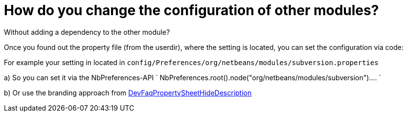 // 
//     Licensed to the Apache Software Foundation (ASF) under one
//     or more contributor license agreements.  See the NOTICE file
//     distributed with this work for additional information
//     regarding copyright ownership.  The ASF licenses this file
//     to you under the Apache License, Version 2.0 (the
//     "License"); you may not use this file except in compliance
//     with the License.  You may obtain a copy of the License at
// 
//       http://www.apache.org/licenses/LICENSE-2.0
// 
//     Unless required by applicable law or agreed to in writing,
//     software distributed under the License is distributed on an
//     "AS IS" BASIS, WITHOUT WARRANTIES OR CONDITIONS OF ANY
//     KIND, either express or implied.  See the License for the
//     specific language governing permissions and limitations
//     under the License.
//

= How do you change the configuration of other modules?
:jbake-type: wikidev
:jbake-tags: wiki, devfaq, needsreview
:jbake-status: published
:keywords: Apache NetBeans wiki DevFaqHowToChangeSettingsFromAnExternalModules
:description: Apache NetBeans wiki DevFaqHowToChangeSettingsFromAnExternalModules
:toc: left
:toc-title:
:syntax: true
:wikidevsection: _settings
:position: 7


Without adding a dependency to the other module?

Once you found out the property file (from the userdir), where the setting is located, you can set the configuration via code:

For example your setting in located in
`config/Preferences/org/netbeans/modules/subversion.properties`

a) So you can set it via the NbPreferences-API
`
NbPreferences.root().node("org/netbeans/modules/subversion")....
`

b) Or use the branding approach from xref:DevFaqPropertySheetHideDescription.adoc[DevFaqPropertySheetHideDescription]


////
== Apache Migration Information

The content in this page was kindly donated by Oracle Corp. to the
Apache Software Foundation.

This page was exported from link:http://wiki.netbeans.org/DevFaqHowToChangeSettingsFromAnExternalModules[http://wiki.netbeans.org/DevFaqHowToChangeSettingsFromAnExternalModules] , 
that was last modified by NetBeans user Markiewb 
on 2016-07-01T18:57:31Z.


*NOTE:* This document was automatically converted to the AsciiDoc format on 2018-02-07, and needs to be reviewed.
////